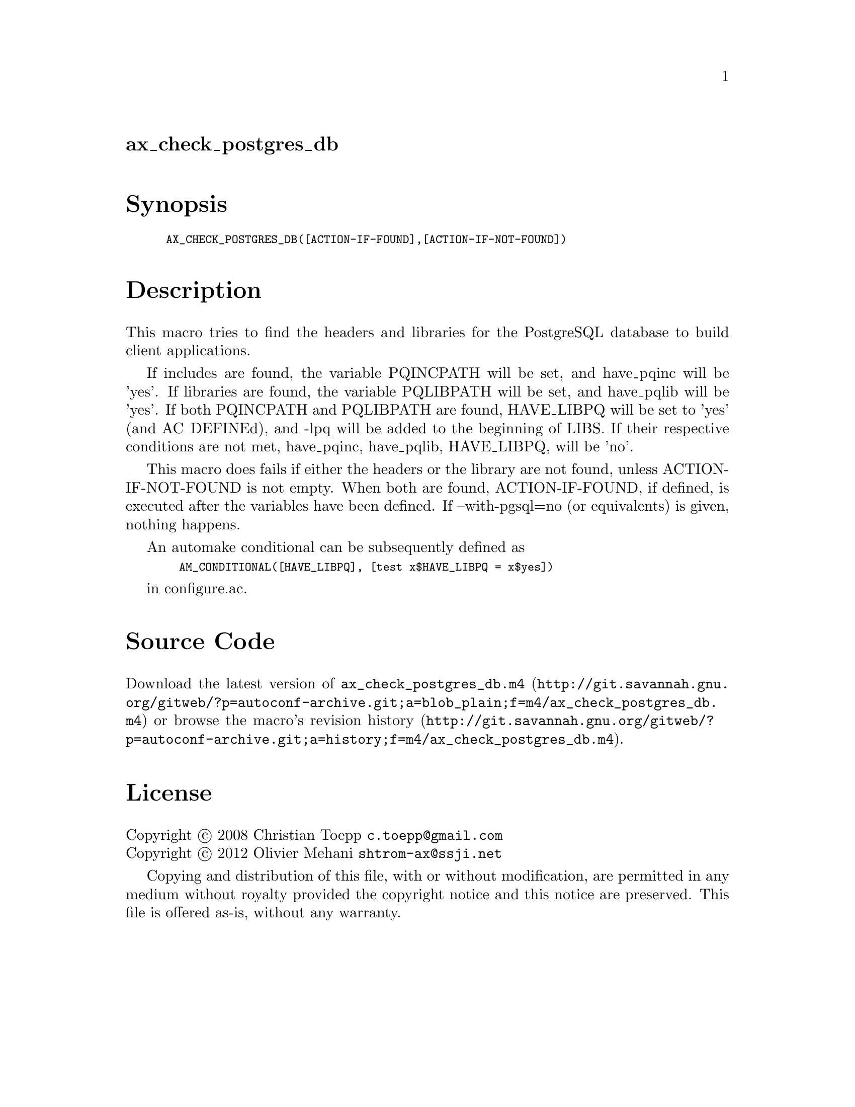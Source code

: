 @node ax_check_postgres_db
@unnumberedsec ax_check_postgres_db

@majorheading Synopsis

@smallexample
AX_CHECK_POSTGRES_DB([ACTION-IF-FOUND],[ACTION-IF-NOT-FOUND])
@end smallexample

@majorheading Description

This macro tries to find the headers and libraries for the PostgreSQL
database to build client applications.

If includes are found, the variable PQINCPATH will be set, and
have_pqinc will be 'yes'. If libraries are found, the variable PQLIBPATH
will be set, and have_pqlib will be 'yes'. If both PQINCPATH and
PQLIBPATH are found, HAVE_LIBPQ will be set to 'yes' (and AC_DEFINEd),
and -lpq will be added to the beginning of LIBS. If their respective
conditions are not met, have_pqinc, have_pqlib, HAVE_LIBPQ, will be
'no'.

This macro does fails if either the headers or the library are not
found, unless ACTION-IF-NOT-FOUND is not empty. When both are found,
ACTION-IF-FOUND, if defined, is executed after the variables have been
defined. If --with-pgsql=no (or equivalents) is given, nothing happens.

An automake conditional can be subsequently defined as

@smallexample
  AM_CONDITIONAL([HAVE_LIBPQ], [test x$HAVE_LIBPQ = x$yes])
@end smallexample

in configure.ac.

@majorheading Source Code

Download the
@uref{http://git.savannah.gnu.org/gitweb/?p=autoconf-archive.git;a=blob_plain;f=m4/ax_check_postgres_db.m4,latest
version of @file{ax_check_postgres_db.m4}} or browse
@uref{http://git.savannah.gnu.org/gitweb/?p=autoconf-archive.git;a=history;f=m4/ax_check_postgres_db.m4,the
macro's revision history}.

@majorheading License

@w{Copyright @copyright{} 2008 Christian Toepp @email{c.toepp@@gmail.com}} @* @w{Copyright @copyright{} 2012 Olivier Mehani @email{shtrom-ax@@ssji.net}}

Copying and distribution of this file, with or without modification, are
permitted in any medium without royalty provided the copyright notice
and this notice are preserved. This file is offered as-is, without any
warranty.
